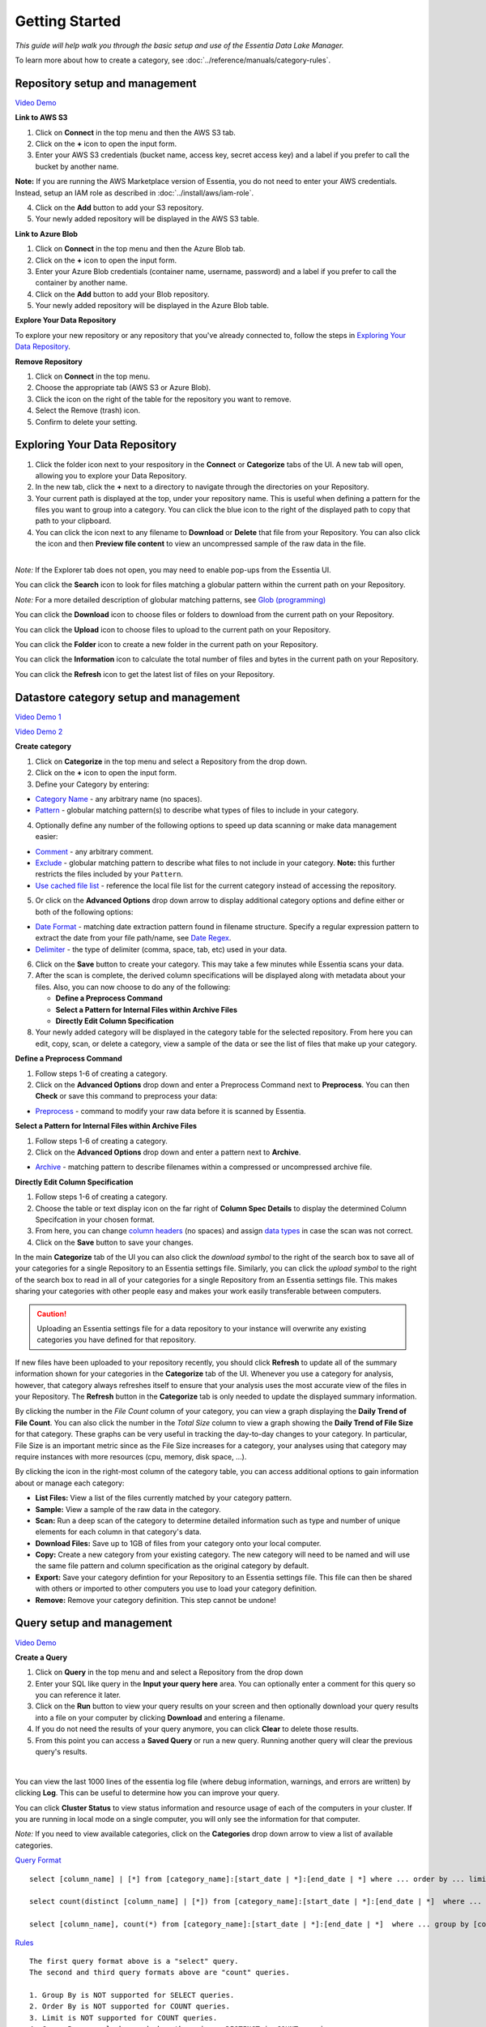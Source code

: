 ***************
Getting Started
***************


*This guide will help walk you through the basic setup and use of the Essentia Data Lake Manager.*

To learn more about how to create a category, see :doc:`../reference/manuals/category-rules`.

Repository setup and management
--------------------------------

.. `Video Demo <https://www.youtube.com/watch?v=G5x4dDazFug&width=640&height=480>`_

`Video Demo <https://youtu.be/ZTMmD_cICm0>`_

**Link to AWS S3**

1. Click on **Connect** in the top menu and then the AWS S3 tab.
2. Click on the **+** icon to open the input form.
3. Enter your AWS S3 credentials (bucket name, access key, secret access key) and a label if you prefer to call the bucket by another name.

**Note:** If you are running the AWS Marketplace version of Essentia, you do not need to enter your AWS credentials. Instead, setup an IAM role as described in :doc:`../install/aws/iam-role`.

4. Click on the **Add** button to add your S3 repository.
5. Your newly added repository will be displayed in the AWS S3 table.

.. image:: ../screenshots/connect_aws_add.png
   :align: center
   :scale: 10
   :target: ../screenshots/connect_aws_add.png


**Link to Azure Blob**

1. Click on **Connect** in the top menu and then the Azure Blob tab.
2. Click on the **+** icon to open the input form.
3. Enter your Azure Blob credentials (container name, username, password) and a label if you prefer to call the container by another name.
4. Click on the **Add** button to add your Blob repository.
5. Your newly added repository will be displayed in the Azure Blob table.

.. image:: ../screenshots/connect_azure_add.png
   :align: center
   :scale: 10
   :target: ../screenshots/connect_azure_add.png

**Explore Your Data Repository**

To explore your new repository or any repository that you've already connected to, follow the steps in `Exploring Your Data Repository`_.

**Remove Repository**

1. Click on **Connect** in the top menu.
2. Choose the appropriate tab (AWS S3 or Azure Blob).
3. Click the icon on the right of the table for the repository you want to remove.
4. Select the Remove (trash) icon.
5. Confirm to delete your setting.

.. image:: ../screenshots/connect_delete.png
   :align: center
   :scale: 10
   :target: ../screenshots/connect_delete.png
   
Exploring Your Data Repository
-------------------------------

..  in the **Connect** tab of the UI or click **Explore** in the **Categorize** tab of the UI.

1. Click the folder icon next to your respository in the **Connect** or **Categorize** tabs of the UI. A new tab will open, allowing you to explore your Data Repository.
2. In the new tab, click the **+** next to a directory to navigate through the directories on your Repository.
3. Your current path is displayed at the top, under your repository name. This is useful when defining a pattern for the files you want to group into a category. You can click the blue icon to the right of the displayed path to copy that path to your clipboard.
4. You can click the icon next to any filename to **Download** or **Delete** that file from your Repository. You can also click the icon and then **Preview file content** to view an uncompressed sample of the raw data in the file.

.. image:: ../screenshots/categorize_explore_dwnld.png
   :align: center
   :scale: 10
   :target: ../screenshots/categorize_explore_dwnld.png

|
| *Note:* If the Explorer tab does not open, you may need to enable pop-ups from the Essentia UI.

You can click the **Search** icon to look for files matching a globular pattern within the current path on your Repository.

*Note:* For a more detailed description of globular matching patterns, see `Glob (programming) <http://en.wikipedia.org/wiki/Glob_%28programming%29>`_

You can click the **Download** icon to choose files or folders to download from the current path on your Repository.

You can click the **Upload** icon to choose files to upload to the current path on your Repository.

You can click the **Folder** icon to create a new folder in the current path on your Repository.

You can click the **Information** icon to calculate the total number of files and bytes in the current path on your Repository.

You can click the **Refresh** icon to get the latest list of files on your Repository.

.. *Note:* If the Explorer tab does not open when you click **Explore**, you may need to enable pop-ups from the Essentia UI.

Datastore category setup and management
---------------------------------------

`Video Demo 1 <https://youtu.be/GtgMjGkI-bA>`_

`Video Demo 2 <https://youtu.be/KUpEfQ9mBL4>`_

**Create category**

1. Click on **Categorize** in the top menu and select a Repository from the drop down.
2. Click on the **+** icon to open the input form.
3. Define your Category by entering:

* `Category Name <../reference/manuals/category-rules.html#category-name>`_ - any arbitrary name (no spaces).
* `Pattern <../reference/manuals/category-rules.html#pattern>`_ - globular matching pattern(s) to describe what types of files to include in your category.

4. Optionally define any number of the following options to speed up data scanning or make data management easier:

* `Comment <../reference/manuals/category-rules.html#comment>`_ - any arbitrary comment.
* `Exclude <../reference/manuals/category-rules.html#exclude>`_ - globular matching pattern to describe what files to not include in your category. **Note:** this further restricts the files included by your ``Pattern``.
* `Use cached file list <../reference/manuals/category-rules.html#use-cached-file-list>`_ - reference the local file list for the current category instead of accessing the repository.

.. image:: ../screenshots/categorize_options.png
   :align: center
   :scale: 10
   :target: ../screenshots/categorize_options.png

5. Or click on the **Advanced Options** drop down arrow to display additional category options and define either or both of the following options:

* `Date Format <../reference/manuals/category-rules.html#date-regex>`_ - matching date extraction pattern found in filename structure. Specify a regular expression pattern to extract the date from your file path/name, see `Date Regex <../reference/manuals/category-rules.html#date-regex>`_.
* `Delimiter <../reference/manuals/category-rules.html#delimiter>`_ - the type of delimiter (comma, space, tab, etc) used in your data.
 
6. Click on the **Save** button to create your category. This may take a few minutes while Essentia scans your data.
7. After the scan is complete, the derived column specifications will be displayed along with metadata about your files. Also, you can now choose to do any of the following:

   * **Define a Preprocess Command**
   * **Select a Pattern for Internal Files within Archive Files**
   * **Directly Edit Column Specification**

8. Your newly added category will be displayed in the category table for the selected repository. From here you can edit, copy, scan, or delete a category, view a sample of the data or see the list of files that make up your category.

**Define a Preprocess Command**

1. Follow steps 1-6 of creating a category.
2. Click on the **Advanced Options** drop down and enter a Preprocess Command next to **Preprocess**. You can then **Check** or save this command to preprocess your data:

* `Preprocess <../reference/manuals/category-rules.html#preprocess>`_ - command to modify your raw data before it is scanned by Essentia.

.. 3. If your category contains zip files, you canOr click on the options drop down arrow to display category options and define either of the following options:

**Select a Pattern for Internal Files within Archive Files**

1. Follow steps 1-6 of creating a category.
2. Click on the **Advanced Options** drop down and enter a pattern next to **Archive**.

* `Archive <../reference/manuals/category-rules.html#archive>`_ - matching pattern to describe filenames within a compressed or uncompressed archive file.

.. * `Compression <../reference/manuals/category-rules.html#compression>`_ - drop down to select the type of file compression

**Directly Edit Column Specification**

1. Follow steps 1-6 of creating a category.
2. Choose the table or text display icon on the far right of **Column Spec Details** to display the determined Column Specifcation in your chosen format.
3. From here, you can change `column headers <../reference/manuals/category-rules.html#column-headers>`_ (no spaces) and assign `data types <../reference/manuals/category-rules.html#data-types>`_ in case the scan was not correct.
4. Click on the **Save** button to save your changes.

.. In the main **Categorize** tab of the UI you can also click the download or upload symbol to the right of the search box 
.. to read in or save all of your categories for a single Repository from or to an Essentia settings file. 
.. This makes sharing your categories with other people easy and makes your work easily transferable between computers.

In the main **Categorize** tab of the UI you can also click the *download symbol* to the right of the search box
to save all of your categories for a single Repository to an Essentia settings file. 
Similarly, you can click the *upload symbol* to the right of the search box
to read in all of your categories for a single Repository from an Essentia settings file.
This makes sharing your categories with other people easy and makes your work easily transferable between computers.

.. caution::

   Uploading an Essentia settings file for a data repository to your instance will overwrite any existing categories you have defined for that repository. 

If new files have been uploaded to your repository recently, you should click **Refresh** to update all of the summary information shown for your categories in the **Categorize** tab of the UI. 
Whenever you use a category for analysis, however, that category always refreshes itself to ensure that your analysis uses the most accurate view of the files in your Repository. 
The **Refresh** button in the **Categorize** tab is only needed to update the displayed summary information.

By clicking the number in the *File Count* column of your category, you can view a graph displaying the **Daily Trend of File Count**. 
You can also click the number in the *Total Size* column to view a graph showing the **Daily Trend of File Size** for that category. 
These graphs can be very useful in tracking the day-to-day changes to your category. 
In particular, File Size is an important metric since as the File Size increases for a category, your analyses using that category may require instances with more resources (cpu, memory, disk space, ...). 

By clicking the icon in the right-most column of the category table, you can access additional options to gain information about or manage each category:

* **List Files:** View a list of the files currently matched by your category pattern.
* **Sample:** View a sample of the raw data in the category.
* **Scan:** Run a deep scan of the category to determine detailed information such as type and number of unique elements for each column in that category's data.
* **Download Files:** Save up to 1GB of files from your category onto your local computer.
* **Copy:** Create a new category from your existing category. The new category will need to be named and will use the same file pattern and column specification as the original category by default.
* **Export:** Save your category defintion for your Repository to an Essentia settings file. This file can then be shared with others or imported to other computers you use to load your category definition.
* **Remove:** Remove your category definition. This step cannot be undone!

Query setup and management
-----------------------------

`Video Demo <https://youtu.be/UgaUPX07lBY>`_

**Create a Query**

1. Click on **Query** in the top menu and and select a Repository from the drop down
2. Enter your SQL like query in the **Input your query here** area. You can optionally enter a comment for this query so you can reference it later. 
3. Click on the **Run** button to view your query results on your screen and then optionally download your query results into a file on your computer by clicking **Download** and entering a filename.
4. If you do not need the results of your query anymore, you can click **Clear** to delete those results. 
5. From this point you can access a **Saved Query** or run a new query. Running another query will clear the previous query's results.

.. image:: ../screenshots/query_run.png
   :align: center
   :scale: 10
   :target: ../screenshots/query_run.png
   
.. , or generate an OData link for easy loading into Tableau by clicking **OData**.

| 
You can view the last 1000 lines of the essentia log file (where debug information, warnings, and errors are written) by clicking **Log**. This can be useful to determine how you can improve your query.

You can click **Cluster Status** to view status information and resource usage of each of the computers in your cluster. If you are running in local mode on a single computer, you will only see the information for that computer. 

.. By clicking **Saved Query** you can access 

*Note:* If you need to view available categories, click on the **Categories** drop down arrow to view a list of available categories.

.. image:: ../screenshots/query_categories.png
   :align: center
   :scale: 10
   :target: ../screenshots/query_categories.png
   
`Query Format <../dlv/direct-query-examples.html>`_ ::

    select [column_name] | [*] from [category_name]:[start_date | *]:[end_date | *] where ... order by ... limit ...

    select count(distinct [column_name] | [*]) from [category_name]:[start_date | *]:[end_date | *]  where ...

    select [column_name], count(*) from [category_name]:[start_date | *]:[end_date | *]  where ... group by [column_name]
    
`Rules <../dlv/direct-query-examples.html>`_ ::

    The first query format above is a "select" query.
    The second and third query formats above are "count" queries.
    
    1. Group By is NOT supported for SELECT queries. 
    2. Order By is NOT supported for COUNT queries.
    3. Limit is NOT supported for COUNT queries.
    4. Group By can only be used when there is no DISTINCT in COUNT queries.
    
`Example <../dlv/direct-query-examples.html>`_ ::

    select * from myfavoritedata:*:* where payment >= 50
    select * from purchase:2014-09-01:2014-09-15 where articleID>=46 limit 10
    
To see more examples of the types of queries we allow and work with some sample queries of our public data, please go through our :doc:`./direct-query-examples`

.. **Transfer Data with Tableau OData**
.. 
.. 1. Create a query following the steps above and click the **OData** button to generate an OData link to your query.
.. 2. Copy this Link using the **Copy** option on the right of the URL box or highlight the URL and copy it to your clipboard.
.. 3. Open Tableau and go to the "To a server" connection section.
.. 4. Select **OData**. Note, you need to click "More Servers" to see the OData option if you are using Tableau Desktop.
.. 5. Paste the URL into the box after "Server:" and select **No Authentication** (this should be the default).
.. 
.. | *Note:* 
.. |   Our OData service is still in its Beta version and is currently limited to sending 10,000 lines of data (and 100,000 values) *into* Tableau. However, you can *query* larger amounts of data as long as the *output* is less than 10,000 lines (and 100,000 values). This will be improved in the full version, which will be released in the near future, along with support for OData clients other than Tableau.

**Working with Saved Queries**

1. Select your Saved Query from the dropdown after clicking the **Saved Query** button. The query should appear in the *"Input your query here"* area. If you labeled your query, the label should appear in the box under the Saved Query button.
2. Now you can click the **Run** button to view your query results on your screen and then optionally download your query results into a file on your computer by clicking **Download** and entering a filename.

.. 2. Now you can click the **Run** button to view your query results on your screen, download your query results into a file on your instance by clicking **Download** and entering a filename, access the query via an http link by clicking **HTTP**, or generate an OData link for easy loading into Tableau by clicking **OData**.
.. You can generate a new HTTP link for your query by clicking **HTTP** and then clicking **Reset**. This is useful if you want to share the link with others, but only want to provide them access for a limited amount of time. 

You can search your saved queries by clicking on the **Saved Query** button and entering any parts of your desired queries or labels into the *"Search for ..."* box. 

Script setup and management
-----------------------------

.. `Video Demo <https://youtu.be/jILkSbnPHeg>`_

**Run a Script**

1. Click on **Analyze** in the top menu.
2. Select a Github Repository from the drop down menu or use the Default (DirectScipt - auriq).
3. Enter your Essentia or unix shell commands in the **Input your script here** area. You can optionally select one of the files from your Github Repository to edit or run. To do this, click the file icon to the left of the filename. 
4. Click on the **Run** button to view your script's results on your screen.

.. image:: ../screenshots/analyze_script.png
   :align: center
   :scale: 10
   :target: ../screenshots/analyze_script.png
   
*Note:* You can also **Stop** running your script or, when it has finished, **Download** the result onto your local machine or **Clear** the results so they are no longer stored. You must terminate any worker cluster before running **Clear** or you will have to terminate those nodes manually (without Essentia).

.. image:: ../screenshots/analyze_script_run.png
   :align: center
   :scale: 10
   :target: ../screenshots/analyze_script_run.png

You can view the last 1000 lines of the essentia log file (where debug information, warnings, and errors are written) by clicking **Log**. This can be useful to determine how you can improve your scripts.
   
*Note:* You can also view the status of your master computer and any other machines you are utilizing by clicking on **Cluster Status**. This will show you the connection information and resource usage of each connected machine.

**Connect to a Github Repository**

1. Click on **Analyze** in the top menu.
2. Click the **+** button.
3. Enter the **Owner** of your Github Repository, the name of your **Repository**, and your Personal Access **Token**. If you do not have a Personal Access Token, follow the instructions found `here <https://help.github.com/articles/creating-an-access-token-for-command-line-use/>`_.
4. Click on the **Save** button to finish adding your Github Repository.
5. From this point you can view, edit, and run any of the scripts stored in the Github Repository. 

.. To commit any changes back to you Github Repository, the Personal Access Token you used to connect to the repository must have had write permissions. If this is the case, you can click **Commit** to push your changes back onto the Github Repository.

*Note:* To view or switch between available Github Repositories or Branches, click on the **Github Repository** or **Branch** drop down menus.

Questions
---------

Our tutorials are intended to guide you through the usage of the included tools, but you should feel free to contact us at essentia@auriq.com with any other questions.
